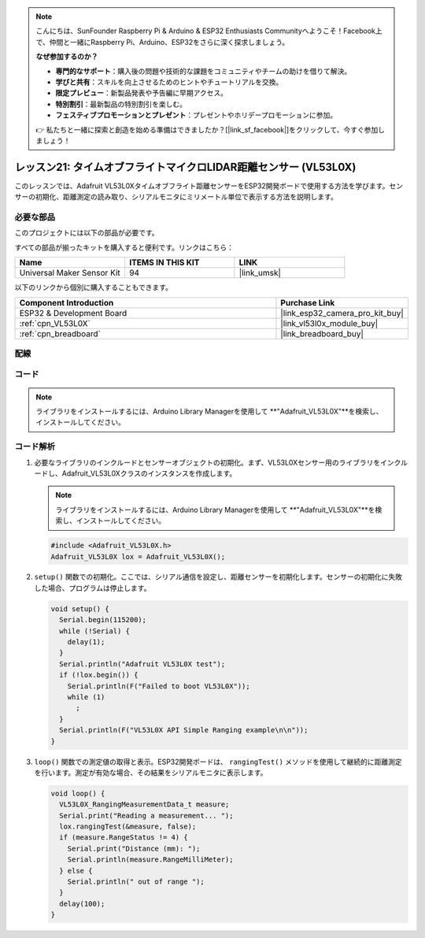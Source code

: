 .. note::

    こんにちは、SunFounder Raspberry Pi & Arduino & ESP32 Enthusiasts Communityへようこそ！Facebook上で、仲間と一緒にRaspberry Pi、Arduino、ESP32をさらに深く探求しましょう。

    **なぜ参加するのか？**

    - **専門的なサポート**：購入後の問題や技術的な課題をコミュニティやチームの助けを借りて解決。
    - **学びと共有**：スキルを向上させるためのヒントやチュートリアルを交換。
    - **限定プレビュー**：新製品発表や予告編に早期アクセス。
    - **特別割引**：最新製品の特別割引を楽しむ。
    - **フェスティブプロモーションとプレゼント**：プレゼントやホリデープロモーションに参加。

    👉 私たちと一緒に探索と創造を始める準備はできましたか？[|link_sf_facebook|]をクリックして、今すぐ参加しましょう！

.. _esp32_lesson21_vl53l0x:

レッスン21: タイムオブフライトマイクロLIDAR距離センサー (VL53L0X)
====================================================================

このレッスンでは、Adafruit VL53L0Xタイムオブフライト距離センサーをESP32開発ボードで使用する方法を学びます。センサーの初期化、距離測定の読み取り、シリアルモニタにミリメートル単位で表示する方法を説明します。

必要な部品
--------------------------

このプロジェクトには以下の部品が必要です。

すべての部品が揃ったキットを購入すると便利です。リンクはこちら：

.. list-table::
    :widths: 20 20 20
    :header-rows: 1

    *   - Name	
        - ITEMS IN THIS KIT
        - LINK
    *   - Universal Maker Sensor Kit
        - 94
        - |link_umsk|

以下のリンクから個別に購入することもできます。

.. list-table::
    :widths: 30 10
    :header-rows: 1

    *   - Component Introduction
        - Purchase Link

    *   - ESP32 & Development Board
        - |link_esp32_camera_pro_kit_buy|
    *   - :ref:`cpn_VL53L0X`
        - |link_vl53l0x_module_buy|
    *   - :ref:`cpn_breadboard`
        - |link_breadboard_buy|


配線
---------------------------

.. image:: img/Lesson_21_VL53L0X_esp32_bb.png
    :width: 100%


コード
---------------------------

.. note:: 
   ライブラリをインストールするには、Arduino Library Managerを使用して **"Adafruit_VL53L0X"**を検索し、インストールしてください。  

.. raw:: html

    <iframe src=https://create.arduino.cc/editor/sunfounder01/2f8bf48c-e404-4a3d-a9ac-eb1878f54017/preview?embed style="height:510px;width:100%;margin:10px 0" frameborder=0></iframe>

コード解析
---------------------------

#. 必要なライブラリのインクルードとセンサーオブジェクトの初期化。まず、VL53L0Xセンサー用のライブラリをインクルードし、Adafruit_VL53L0Xクラスのインスタンスを作成します。

   .. note:: 
      ライブラリをインストールするには、Arduino Library Managerを使用して **"Adafruit_VL53L0X"**を検索し、インストールしてください。  

   .. code-block:: arduino

      #include <Adafruit_VL53L0X.h>
      Adafruit_VL53L0X lox = Adafruit_VL53L0X();

#. ``setup()`` 関数での初期化。ここでは、シリアル通信を設定し、距離センサーを初期化します。センサーの初期化に失敗した場合、プログラムは停止します。

   .. code-block:: arduino

      void setup() {
        Serial.begin(115200);
        while (!Serial) {
          delay(1);
        }
        Serial.println("Adafruit VL53L0X test");
        if (!lox.begin()) {
          Serial.println(F("Failed to boot VL53L0X"));
          while (1)
            ;
        }
        Serial.println(F("VL53L0X API Simple Ranging example\n\n"));
      }

#. ``loop()`` 関数での測定値の取得と表示。ESP32開発ボードは、 ``rangingTest()`` メソッドを使用して継続的に距離測定を行います。測定が有効な場合、その結果をシリアルモニタに表示します。

   .. code-block:: arduino
       
      void loop() {
        VL53L0X_RangingMeasurementData_t measure;
        Serial.print("Reading a measurement... ");
        lox.rangingTest(&measure, false);
        if (measure.RangeStatus != 4) {
          Serial.print("Distance (mm): ");
          Serial.println(measure.RangeMilliMeter);
        } else {
          Serial.println(" out of range ");
        }
        delay(100);
      }